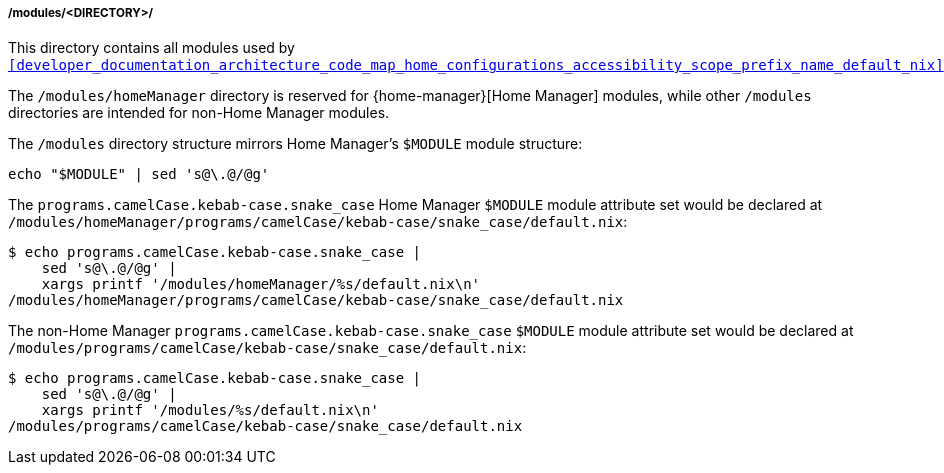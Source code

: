 [[developer_documentation_architecture_code_map_modules_directory]]
===== /modules/<DIRECTORY>/
:directory-modules: /modules
:sed: sed 's@\.@/@g'

:directory-modules-home-manager: {directory-modules}/homeManager

This directory contains all modules used by
`<<developer_documentation_architecture_code_map_home_configurations_accessibility_scope_prefix_name_default_nix>>`.

The `{directory-modules-home-manager}` directory is reserved for
{home-manager}[Home Manager] modules, while other `{directory-modules}`
directories are intended for non-Home Manager modules.

The `{directory-modules}` directory structure mirrors Home Manager's `$MODULE`
module structure:

[,bash,subs=attributes+]
----
echo "$MODULE" | {sed}
----

:module: programs.camelCase.kebab-case.snake_case
====
The `{module}` Home Manager `$MODULE` module attribute set would be declared at
`{directory-modules-home-manager}/programs/camelCase/kebab-case/snake_case/default.nix`:

[,bash,subs=attributes+]
----
$ echo {module} |
    {sed} |
    xargs printf '{directory-modules-home-manager}/%s/default.nix\n'
{directory-modules-home-manager}/programs/camelCase/kebab-case/snake_case/default.nix
----

The non-Home Manager `{module}` `$MODULE` module attribute set would be declared
at `{directory-modules}/programs/camelCase/kebab-case/snake_case/default.nix`:

[,bash,subs=attributes+]
----
$ echo {module} |
    {sed} |
    xargs printf '{directory-modules}/%s/default.nix\n'
{directory-modules}/programs/camelCase/kebab-case/snake_case/default.nix
----
====
